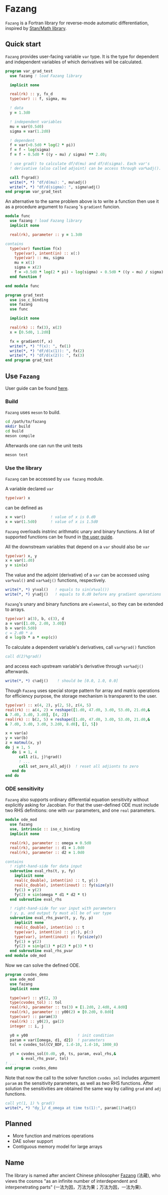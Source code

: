 #+options: toc:nil
* Fazang
=Fazang= is a Fortran library for reverse-mode automatic
differentiation, inspired by [[https://mc-stan.org/users/interfaces/math][Stan/Math library]].

** Quick start
=Fazang= provides user-facing variable =var= type. It is the type for dependent and independent variables
of which derivatives will be calculated.
#+begin_src fortran
program var_grad_test
  use fazang ! load Fazang library

  implicit none
  
  real(rk) :: y, fx_d
  type(var) :: f, sigma, mu

  ! data
  y = 1.3d0

  ! independent variables
  mu = var(0.5d0)
  sigma = var(1.2d0)

  ! dependent
  f = var(-0.5d0 * log(2 * pi))
  f = f - log(sigma)
  f = f - 0.5d0 * ((y - mu) / sigma) ** 2.d0;

  ! use grad() to calculate df/d(mu) and df/d(sigma). Each var's
  ! derivative (also called adjoint) can be access through var%adj().

  call f%grad()
  write(*, *) "df/d(mu): ", mu%adj()
  write(*, *) "df/d(sigma): ", sigma%adj()
end program var_grad_test
#+end_src

An alternative to the same problem above is to write a function then
use it as a procedure argument to =Fazang= 's =gradient= funcion.
#+begin_src fortran
module func
  use fazang ! load Fazang library
  implicit none

  real(rk), parameter :: y = 1.3d0

contains
  type(var) function f(x)
    type(var), intent(in) :: x(:)
    type(var) :: mu, sigma
    mu = x(1)
    sigma = x(2)
    f = -0.5d0 * log(2 * pi) - log(sigma) - 0.5d0 * ((y - mu) / sigma) ** 2.d0;
  end function f

end module func

program grad_test
  use iso_c_binding
  use fazang
  use func

  implicit none
  
  real(rk) :: fx(3), x(2)
  x = [0.5d0, 1.2d0]

  fx = gradient(f, x)
  write(*, *) "f(x): ", fx(1)
  write(*, *) "df/d(x(1)): ", fx(2)
  write(*, *) "df/d(x(2)): ", fx(3)
end program grad_test
#+end_src

** Use =Fazang=
User guide can be found [[https://github.com/yizhang-yiz/fazang/blob/main/doc/fazang_user_guide.pdf][here]].
*** Build
    =Fazang= uses =meson= to build.
    #+begin_src bash
      cd /path/to/fazang
      mkdir build
      cd build
      meson compile
    #+end_src
    Afterwards one can run the unit tests
    #+begin_src bash
      meson test
    #+end_src
*** Use the library
   =Fazang= can be accessed by =use fazang= module.

   A variable declared =var= 
    #+begin_src fortran
      type(var) x
    #+end_src
    can be defined as
    #+begin_src fortran
      x = var()           ! value of x is 0.d0
      x = var(1.5d0)      ! value of x is 1.5d0
    #+end_src

    =Fazang= overloads instrinc arithmatic unary and binary
    functions. A list of supported functions can be found in [[https://github.com/yizhang-yiz/fazang/blob/main/doc/fazang_user_guide.pdf][the user guide]].
    
    All the
    downstream variables that depend on a =var= should also be =var=
    #+begin_src fortran
      type(var) x, y
      x = var(1.d0)
      y = sin(x)
    #+end_src

    The value and the adjoint (derivative) of a =var= can be accessed
    using =var%val()= and =var%adj()= functions, respectively.
    #+begin_src fortran    
      write(*, *) y%val()   ! equals to sin(x%val())
      write(*, *) y%adj()   ! equals to 0.d0 before any gradient operations
    #+end_src

    =Fazang='s unary and binary functions are =elemental=, so they can
    be extended to arrays.
    #+begin_src fortran
      type(var) a(3), b, c(3), d
      a = var([1.d0, 2.d0, 3.d0])
      b = var(0.5d0)
      c = 2.d0 * a
      d = log(b * a * exp(c))
    #+end_src
    To calculate a dependent variable's derivatives, call =var%grad()= function
    #+begin_src fortran
      call d(2)%grad()
    #+end_src
    and access each upstream variable's derivative through =var%adj()= afterwards.
    #+begin_src fortran
      write(*, *) c%adj()    ! should be [0.0, 1.0, 0.0]
    #+end_src

    Though =Fazang= uses special storge pattern for array and matrix
    operations for efficiency purpose, the storage mechanism is transparent to the user.
    #+begin_src fortran
      type(var) :: x(4, 2), y(2, 5), z(4, 5)
      real(rk) :: a(4, 2) = reshape([1.d0, 47.d0, 3.d0, 53.d0, 21.d0,&
      & 7.d0, 3.d0, 3.d0], [4, 2])
      real(rk) :: b(2, 5) = reshape([1.d0, 47.d0, 3.d0, 53.d0, 21.d0,&
      & 7.d0, 3.d0, 3.d0, 3.2d0, 8.d0], [2, 5])

      x = var(a)
      y = var(b)
      z = matmul(x, y)
      do j = 1, 5
         do i = 1, 4
            call z(i, j)%grad()
            ! ...
            call set_zero_all_adj()  ! reset all adjionts to zero
         end do
      end do
    #+end_src

*** ODE sensitivity
=Fazang= also supports ordinary differential equation sensitivity
without explicitly asking for Jacobian. For that the user-defined ODE
must include two RHS definitions: one with =var= parameters, and one
=real= parameters.
#+begin_src fortran
module ode_mod
  use fazang
  use, intrinsic :: iso_c_binding
  implicit none

  real(rk), parameter :: omega = 0.5d0
  real(rk), parameter :: d1 = 1.0d0
  real(rk), parameter :: d2 = 1.0d0

contains
  ! right-hand-side for data input
  subroutine eval_rhs(t, y, fy)
    implicit none
    real(c_double), intent(in) :: t, y(:)
    real(c_double), intent(inout) :: fy(size(y))
    fy(1) = y(2)
    fy(2) = sin(omega * d1 * d2 * t)
  end subroutine eval_rhs

  ! right-hand-side for var input with parameters
  ! y, p, and output fy must all be of var type
  subroutine eval_rhs_pvar(t, y, fy, p)
    implicit none
    real(c_double), intent(in) :: t
    type(var), intent(in) :: y(:), p(:)
    type(var), intent(inout) :: fy(size(y))
    fy(1) = y(2)
    fy(2) = sin(p(1) * p(2) * p(3) * t)
  end subroutine eval_rhs_pvar
end module ode_mod
#+end_src
Now we can solve the defined ODE.
#+begin_src fortran
program cvodes_demo
  use ode_mod
  use fazang
  implicit none

  type(var) :: yt(2, 3)
  type(cvodes_tol) :: tol
  real(rk), parameter :: ts(3) = [1.2d0, 2.4d0, 4.8d0]
  real(rk), parameter :: y00(2) = [0.2d0, 0.8d0]
  type(var) :: param(3)
  real(rk) :: y0(2), ga(2)
  integer :: i, j

  y0 = y00                      ! init condition
  param = var([omega, d1, d2])  ! parameters
  tol = cvodes_tol(CV_BDF, 1.d-10, 1.d-10, 1000_8)

  yt = cvodes_sol(0.d0, y0, ts, param, eval_rhs,&
       & eval_rhs_pvar, tol)
! ...
end program cvodes_demo
#+end_src
Note that now the call to the solver function =cvodes_sol= includes argument
=param= as the sensitivity parameters, as well as /two/ RHS
functions.  After solution the sensitivities are obtained the same way by calling
=grad= and =adj= functions.
#+begin_src fortran
  call yt(1, 1) % grad()
  write(*, *) "dy_1/ d_omega at time ts(1):", param(1)%adj()
#+end_src

** Planned
  - More function and matrices operations
  - DAE solver support
  - Contiguous memory model for large arrays
** Name
The library is named after ancient Chinese philosopher [[https://en.wikipedia.org/wiki/Fazang][Fazang]] (法藏), who
views the cosmos "as an infinite number of interdependent
and interpenetrating parts" (一法为因，万法为果；万法为因，一法为果).
